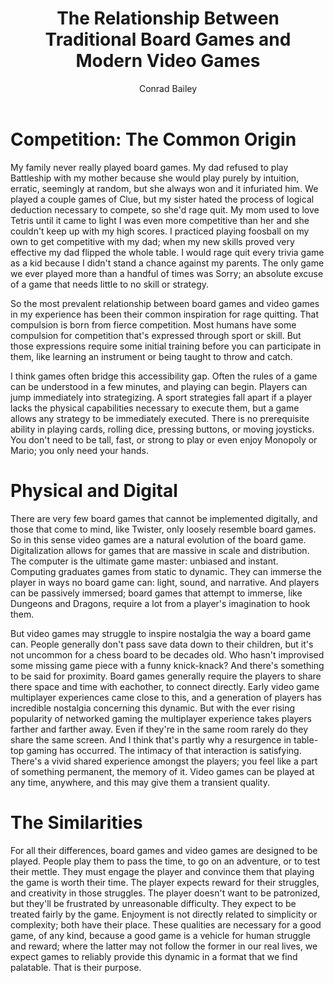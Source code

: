 #+TITLE:       The Relationship Between Traditional Board Games and Modern Video Games
#+AUTHOR:      Conrad Bailey
#+DESCRIPTION: Response to Reading 00 https://www3.nd.edu/~pbui/teaching/cse.40850.sp18/reading00.html

* Competition: The Common Origin
  My family never really played board games. My dad refused to play
  Battleship with my mother because she would play purely by intuition,
  erratic, seemingly at random, but she always won and it infuriated
  him. We played a couple games of Clue, but my sister hated the process
  of logical deduction necessary to compete, so she'd rage quit. My mom
  used to love Tetris until it came to light I was even more competitive
  than her and she couldn't keep up with my high scores. I practiced
  playing foosball on my own to get competitive with my dad; when my new
  skills proved very effective my dad flipped the whole table. I would
  rage quit every trivia game as a kid because I didn't stand a chance
  against my parents. The only game we ever played more than a handful
  of times was Sorry; an absolute excuse of a game that needs little to
  no skill or strategy.

  So the most prevalent relationship between board games and video games
  in my experience has been their common inspiration for rage
  quitting. That compulsion is born from fierce competition. Most humans
  have some compulsion for competition that's expressed through sport or
  skill. But those expressions require some initial training before you
  can participate in them, like learning an instrument or being taught
  to throw and catch.

  I think games often bridge this accessibility gap. Often the rules
  of a game can be understood in a few minutes, and playing can
  begin. Players can jump immediately into strategizing. A sport
  strategies fall apart if a player lacks the physical capabilities
  necessary to execute them, but a game allows any strategy to be
  immediately executed. There is no prerequisite ability in playing
  cards, rolling dice, pressing buttons, or moving joysticks. You
  don't need to be tall, fast, or strong to play or even enjoy
  Monopoly or Mario; you only need your hands.

* Physical and Digital
	There are very few board games that cannot be implemented digitally,
	and those that come to mind, like Twister, only loosely resemble
	board games. So in this sense video games are a natural evolution of
	the board game. Digitalization allows for games that are massive in
	scale and distribution. The computer is the ultimate game master:
	unbiased and instant. Computing graduates games from static to
	dynamic. They can immerse the player in ways no board game can:
	light, sound, and narrative. And players can be passively immersed;
	board games that attempt to immerse, like Dungeons and Dragons,
	require a lot from a player's imagination to hook them.

	But video games may struggle to inspire nostalgia the way a board
	game can. People generally don't pass save data down to their
	children, but it's not uncommon for a chess board to be decades
	old. Who hasn't improvised some missing game piece with a funny
	knick-knack? And there's something to be said for proximity. Board
	games generally require the players to share there space and time
	with eachother, to connect directly. Early video game multiplayer
	experiences came close to this, and a generation of players has
	incredible nostalgia concerning this dynamic. But with the ever
	rising popularity of networked gaming the multiplayer experience
	takes players farther and farther away. Even if they're in the same
	room rarely do they share the same screen. And I think that's partly
	why a resurgence in table-top gaming has occurred. The intimacy of
	that interaction is satisfying. There's a vivid shared experience
	amongst the players; you feel like a part of something permanent,
	the memory of it. Video games can be played at any time, anywhere,
	and this may give them a transient quality.

* The Similarities
	For all their differences, board games and video games are designed
	to be played. People play them to pass the time, to go on an
	adventure, or to test their mettle. They must engage the player and
	convince them that playing the game is worth their time. The player
	expects reward for their struggles, and creativity in those
	struggles. The player doesn't want to be patronized, but they'll be
	frustrated by unreasonable difficulty. They expect to be treated
	fairly by the game. Enjoyment is not directly related to simplicity
	or complexity; both have their place. These qualities are necessary
	for a good game, of any kind, because a good game is a vehicle for
	human struggle and reward; where the latter may not follow the
	former in our real lives, we expect games to reliably provide this
	dynamic in a format that we find palatable. That is their purpose.
